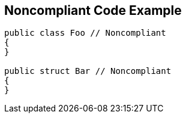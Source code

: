 == Noncompliant Code Example

[source,text]
----
public class Foo // Noncompliant
{
}

public struct Bar // Noncompliant
{
}
----
